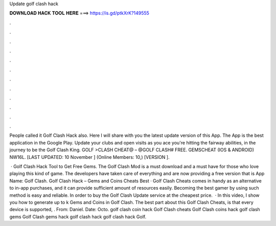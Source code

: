 Update golf clash hack



𝐃𝐎𝐖𝐍𝐋𝐎𝐀𝐃 𝐇𝐀𝐂𝐊 𝐓𝐎𝐎𝐋 𝐇𝐄𝐑𝐄 ===> https://is.gd/ptkXrK?149555



.



.



.



.



.



.



.



.



.



.



.



.

People called it Golf Clash Hack also. Here I will share with you the latest update version of this App. The App is the best application in the Google Play. Update your clubs and open visits as you ace you're hitting the fairway abilities, in the journey to be the Golf Clash King. GOLF >CLASH CHEAT@ – @GOLF CLASH# FREE. GEMSCHEAT (IOS & ANDROID) NW16L. [LAST UPDATED: 10 November ] (Online Members: 10,) [VERSION ].

 · Golf Clash Hack Tool to Get Free Gems. The Golf Clash Mod is a must download and a must have for those who love playing this kind of game. The developers have taken care of everything and are now providing a free version that is App Name: Golf Clash. Golf Clash Hack – Gems and Coins Cheats Best  · Golf Clash Cheats comes in handy as an alternative to in-app purchases, and it can provide sufficient amount of resources easily. Becoming the best gamer by using such method is easy and reliable. In order to buy the Golf Clash Update service at the cheapest price.  · In this video, I show you how to generate up to k Gems and Coins in Golf Clash. The best part about this Golf Clash Cheats, is that every device is supported, . From: Daniel. Date: Octo. golf clash coin hack Golf Clash cheats Golf Clash coins hack golf clash gems Golf Clash gems hack golf clash hack golf clash hack Golf.
